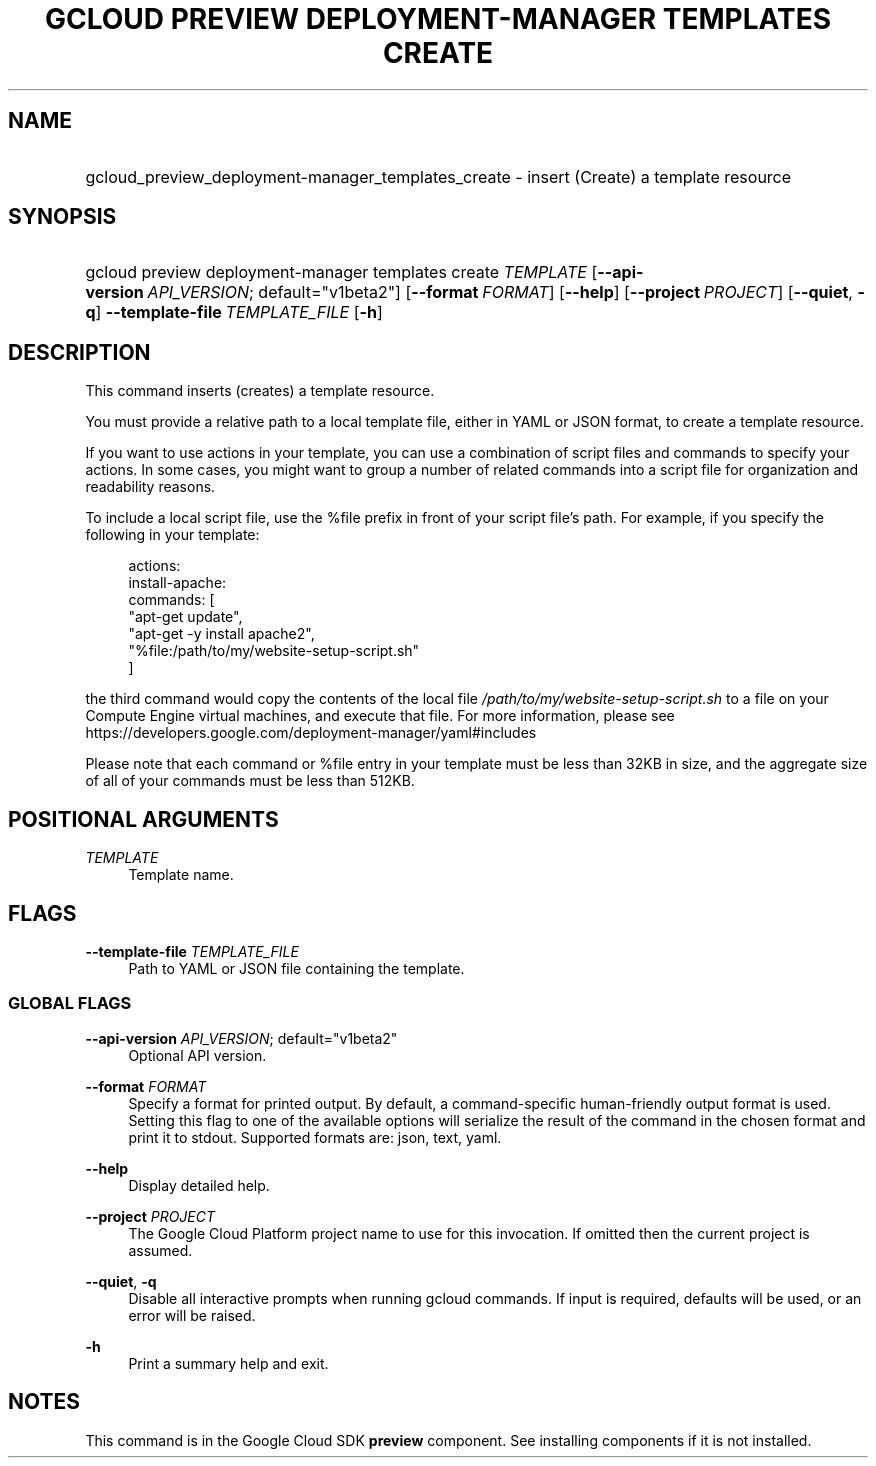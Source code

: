 .TH "GCLOUD PREVIEW DEPLOYMENT-MANAGER TEMPLATES CREATE" "1" "" "" ""
.ie \n(.g .ds Aq \(aq
.el       .ds Aq '
.nh
.ad l
.SH "NAME"
.HP
gcloud_preview_deployment-manager_templates_create \- insert (Create) a template resource
.SH "SYNOPSIS"
.HP
gcloud\ preview\ deployment\-manager\ templates\ create\ \fITEMPLATE\fR [\fB\-\-api\-version\fR\ \fIAPI_VERSION\fR;\ default="v1beta2"] [\fB\-\-format\fR\ \fIFORMAT\fR] [\fB\-\-help\fR] [\fB\-\-project\fR\ \fIPROJECT\fR] [\fB\-\-quiet\fR,\ \fB\-q\fR] \fB\-\-template\-file\fR\ \fITEMPLATE_FILE\fR [\fB\-h\fR]
.SH "DESCRIPTION"
.sp
This command inserts (creates) a template resource\&.
.sp
You must provide a relative path to a local template file, either in YAML or JSON format, to create a template resource\&.
.sp
If you want to use actions in your template, you can use a combination of script files and commands to specify your actions\&. In some cases, you might want to group a number of related commands into a script file for organization and readability reasons\&.
.sp
To include a local script file, use the %file prefix in front of your script file\(cqs path\&. For example, if you specify the following in your template:
.sp
.if n \{\
.RS 4
.\}
.nf
actions:
  install\-apache:
    commands: [
      "apt\-get update",
      "apt\-get \-y install apache2",
      "%file:/path/to/my/website\-setup\-script\&.sh"
    ]
.fi
.if n \{\
.RE
.\}
.sp
the third command would copy the contents of the local file \fI/path/to/my/website\-setup\-script\&.sh\fR to a file on your Compute Engine virtual machines, and execute that file\&. For more information, please see https://developers\&.google\&.com/deployment\-manager/yaml#includes
.sp
Please note that each command or %file entry in your template must be less than 32KB in size, and the aggregate size of all of your commands must be less than 512KB\&.
.SH "POSITIONAL ARGUMENTS"
.PP
\fITEMPLATE\fR
.RS 4
Template name\&.
.RE
.SH "FLAGS"
.PP
\fB\-\-template\-file\fR \fITEMPLATE_FILE\fR
.RS 4
Path to YAML or JSON file containing the template\&.
.RE
.SS "GLOBAL FLAGS"
.PP
\fB\-\-api\-version\fR \fIAPI_VERSION\fR; default="v1beta2"
.RS 4
Optional API version\&.
.RE
.PP
\fB\-\-format\fR \fIFORMAT\fR
.RS 4
Specify a format for printed output\&. By default, a command\-specific human\-friendly output format is used\&. Setting this flag to one of the available options will serialize the result of the command in the chosen format and print it to stdout\&. Supported formats are:
json,
text,
yaml\&.
.RE
.PP
\fB\-\-help\fR
.RS 4
Display detailed help\&.
.RE
.PP
\fB\-\-project\fR \fIPROJECT\fR
.RS 4
The Google Cloud Platform project name to use for this invocation\&. If omitted then the current project is assumed\&.
.RE
.PP
\fB\-\-quiet\fR, \fB\-q\fR
.RS 4
Disable all interactive prompts when running gcloud commands\&. If input is required, defaults will be used, or an error will be raised\&.
.RE
.PP
\fB\-h\fR
.RS 4
Print a summary help and exit\&.
.RE
.SH "NOTES"
.sp
This command is in the Google Cloud SDK \fBpreview\fR component\&. See installing components if it is not installed\&.
